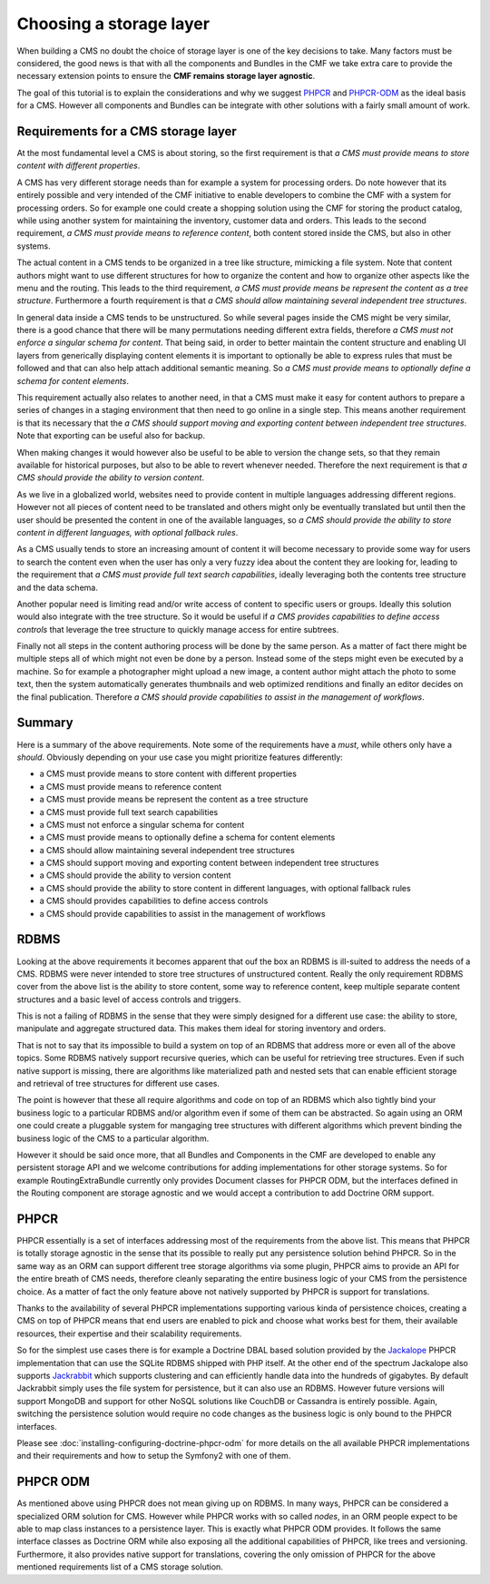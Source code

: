 Choosing a storage layer
========================

When building a CMS no doubt the choice of storage layer is one of the key
decisions to take. Many factors must be considered, the good news is that
with all the components and Bundles in the CMF we take extra care to provide
the necessary extension points to ensure the **CMF remains storage layer agnostic**.

The goal of this tutorial is to explain the considerations and why we suggest
`PHPCR <http://phpcr.github.com>`_  and `PHPCR-ODM <http://www.doctrine-project.org/projects/phpcr-odm.html>`_
as the ideal basis for a CMS. However all components and Bundles can be
integrate with other solutions with a fairly small amount of work.

.. index:: PHPCR, ODM, ORM

Requirements for a CMS storage layer
~~~~~~~~~~~~~~~~~~~~~~~~~~~~~~~~~~~~

At the most fundamental level a CMS is about storing, so the first requirement
is that *a CMS must provide means to store content with different properties*.

A CMS has very different storage needs than for example a system for processing orders.
Do note however that its entirely possible and very intended of the CMF initiative
to enable developers to combine the CMF with a system for processing orders. So
for example one could create a shopping solution using the CMF for storing the product
catalog, while using another system for maintaining the inventory, customer data
and orders. This leads to the second requirement, *a CMS must provide means to reference content*,
both content stored inside the CMS, but also in other systems.

The actual content in a CMS tends to be organized in a tree like structure, mimicking
a file system. Note that content authors might want to use different structures for how
to organize the content and how to organize other aspects like the menu and the routing.
This leads to the third requirement, *a CMS must provide means be represent the content as a tree structure*.
Furthermore a fourth requirement is that *a CMS should allow maintaining several independent tree structures*.

In general data inside a CMS tends to be unstructured. So while several pages inside
the CMS might be very similar, there is a good chance that there will be many permutations
needing different extra fields, therefore *a CMS must not enforce a singular schema for content*.
That being said, in order to better maintain the content structure and enabling UI layers
from generically displaying content elements it is important to optionally be able to
express rules that must be followed and that can also help attach additional semantic
meaning. So *a CMS must provide means to optionally define a schema for content elements*.

This requirement actually also relates to another need, in that a CMS must make it easy
for content authors to prepare a series of changes in a staging environment that then
need to go online in a single step. This means another requirement is that its necessary
that the *a CMS should support moving and exporting content between independent tree structures*.
Note that exporting can be useful also for backup.

When making changes it would however also be useful to be able to version the change sets,
so that they remain available for historical purposes, but also to be able to revert whenever
needed. Therefore the next requirement is that *a CMS should provide the ability to version content*.

As we live in a globalized world, websites need to provide content in multiple languages
addressing different regions. However not all pieces of content need to be translated
and others might only be eventually translated but until then the user should be presented
the content in one of the available languages, so *a CMS should provide the ability
to store content in different languages, with optional fallback rules*.

As a CMS usually tends to store an increasing amount of content it will become necessary
to provide some way for users to search the content even when the user has only a very fuzzy
idea about the content they are looking for, leading to the requirement that
*a CMS must provide full text search capabilities*, ideally leveraging both the contents
tree structure and the data schema.

Another popular need is limiting read and/or write access of content to specific users
or groups. Ideally this solution would also integrate with the tree structure. So it would
be useful if *a CMS provides capabilities to define access controls* that leverage the
tree structure to quickly manage access for entire subtrees.

Finally not all steps in the content authoring process will be done by the same person.
As a matter of fact there might be multiple steps all of which might not even be done
by a person. Instead some of the steps might even be executed by a machine. So for example
a photographer might upload a new image, a content author might attach the photo
to some text, then the system automatically generates thumbnails and web optimized
renditions and finally an editor decides on the final publication. Therefore
*a CMS should provide capabilities to assist in the management of workflows*.

Summary
~~~~~~~

Here is a summary of the above requirements. Note some of the requirements have
a *must*, while others only have a *should*. Obviously depending on your use case
you might prioritize features differently:

* a CMS must provide means to store content with different properties
* a CMS must provide means to reference content
* a CMS must provide means be represent the content as a tree structure
* a CMS must provide full text search capabilities
* a CMS must not enforce a singular schema for content
* a CMS must provide means to optionally define a schema for content elements
* a CMS should allow maintaining several independent tree structures
* a CMS should support moving and exporting content between independent tree structures
* a CMS should provide the ability to version content
* a CMS should provide the ability to store content in different languages, with optional fallback rules
* a CMS should provides capabilities to define access controls
* a CMS should provide capabilities to assist in the management of workflows

RDBMS
~~~~~

Looking at the above requirements it becomes apparent that ouf the box an RDBMS is
ill-suited to address the needs of a CMS. RDBMS were never intended to store
tree structures of unstructured content. Really the only requirement RDBMS cover from
the above list is the ability to store content, some way to reference content,
keep multiple separate content structures and a basic level of access controls and triggers.

This is not a failing of RDBMS in the sense that they were simply designed for a different
use case: the ability to store, manipulate and aggregate structured data. This makes them
ideal for storing inventory and orders.

That is not to say that its impossible to build a system on top of an RDBMS that address
more or even all of the above topics. Some RDBMS natively support recursive queries, which
can be useful for retrieving tree structures. Even if such native support is missing, there
are algorithms like materialized path and nested sets that can enable efficient storage
and retrieval of tree structures for different use cases.

The point is however that these all require algorithms and code on top of an RDBMS which
also tightly bind your business logic to a particular RDBMS and/or algorithm even if some
of them can be abstracted. So again using an ORM one could create a pluggable system for
mangaging tree structures with different algorithms which prevent binding the business logic
of the CMS to a particular algorithm.

However it should be said once more, that all Bundles and Components in the CMF are developed
to enable any persistent storage API and we welcome contributions for adding implementations
for other storage systems. So for example RoutingExtraBundle currently only provides Document
classes for PHPCR ODM, but the interfaces defined in the Routing component are storage
agnostic and we would accept a contribution to add Doctrine ORM support.

PHPCR
~~~~~

PHPCR essentially is a set of interfaces addressing most of the requirements from the above list.
This means that PHPCR is totally storage agnostic in the sense that its possible to really
put any persistence solution behind PHPCR. So in the same way as an ORM can support different
tree storage algorithms via some plugin, PHPCR aims to provide an API for the entire breath of
CMS needs, therefore cleanly separating the entire business logic of your CMS from the persistence
choice. As a matter of fact the only feature above not natively supported by PHPCR is support
for translations.

Thanks to the availability of several PHPCR implementations supporting various kinda of persistence
choices, creating a CMS on top of PHPCR means that end users are enabled to pick and choose
what works best for them, their available resources, their expertise and their scalability requirements.

So for the simplest use cases there is for example a Doctrine DBAL based solution provided by the
`Jackalope <https://github.com/jackalope/jackalope>`_ PHPCR implementation that can use the SQLite
RDBMS shipped with PHP itself. At the other end of the spectrum Jackalope also supports
`Jackrabbit <http://jackrabbit.apache.org>`_ which supports clustering and can efficiently
handle data into the hundreds of gigabytes. By default Jackrabbit simply uses the file system for
persistence, but it can also use an RDBMS. However future versions will support MongoDB and support for
other NoSQL solutions like CouchDB or Cassandra is entirely possible. Again, switching the persistence
solution would require no code changes as the business logic is only bound to the PHPCR interfaces.

Please see :doc:`installing-configuring-doctrine-phpcr-odm` for more details on the all available
PHPCR implementations and their requirements and how to setup the Symfony2 with one of them.

PHPCR ODM
~~~~~~~~~

As mentioned above using PHPCR does not mean giving up on RDBMS. In many ways, PHPCR can be considered
a specialized ORM solution for CMS. However while PHPCR works with so called *nodes*, in an ORM
people expect to be able to map class instances to a persistence layer. This is exactly what PHPCR ODM
provides. It follows the same interface classes as Doctrine ORM while also exposing all the additional
capabilities of PHPCR, like trees and versioning. Furthermore, it also provides native support for
translations, covering the only omission of PHPCR for the above mentioned requirements list of a CMS
storage solution.
